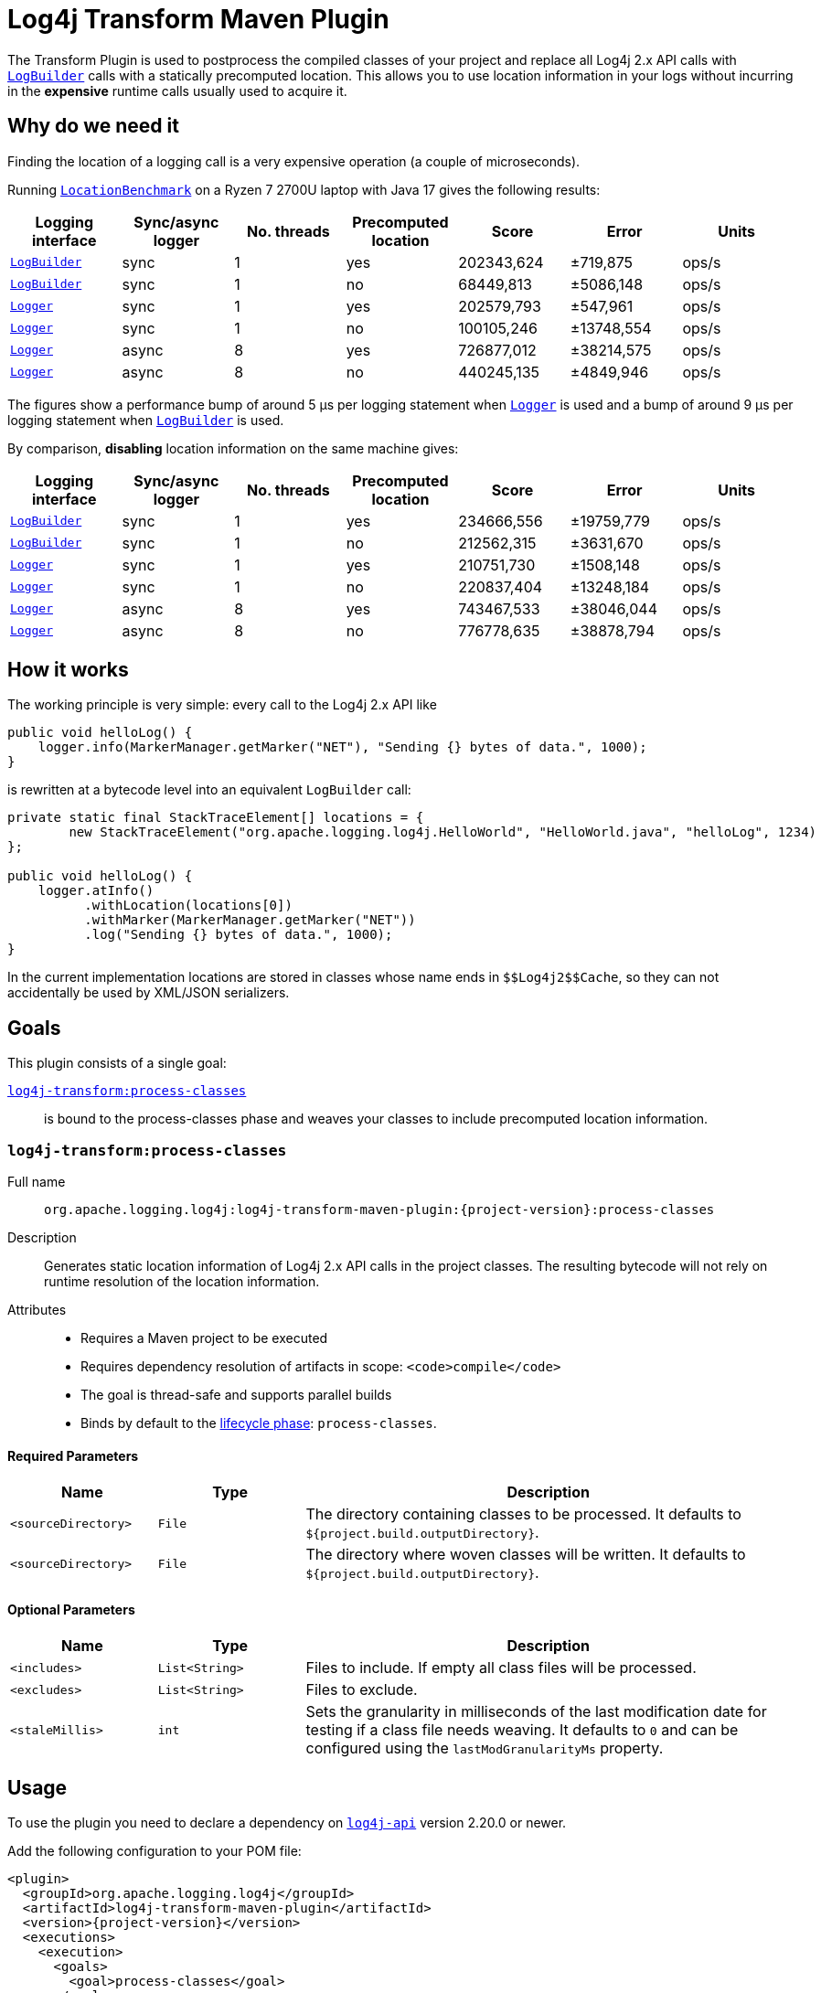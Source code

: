 ////
    Licensed to the Apache Software Foundation (ASF) under one or more
    contributor license agreements.  See the NOTICE file distributed with
    this work for additional information regarding copyright ownership.
    The ASF licenses this file to You under the Apache License, Version 2.0
    (the "License"); you may not use this file except in compliance with
    the License.  You may obtain a copy of the License at

    http://www.apache.org/licenses/LICENSE-2.0

    Unless required by applicable law or agreed to in writing, software
    distributed under the License is distributed on an "AS IS" BASIS,
    WITHOUT WARRANTIES OR CONDITIONS OF ANY KIND, either express or implied.
    See the License for the specific language governing permissions and
    limitations under the License.
////

= Log4j Transform Maven Plugin

The Transform Plugin is used to postprocess the compiled classes of your project and replace all Log4j 2.x API calls with https://logging.apache.org/log4j/2.x/log4j-api/apidocs/org/apache/logging/log4j/LogBuilder.html[`LogBuilder`] calls with a statically precomputed location.
This allows you to use location information in your logs without incurring in the *expensive* runtime calls usually used to acquire it.

[#why]
== Why do we need it

Finding the location of a logging call is a very expensive operation (a couple of microseconds).

Running xref:../log4j-transform-perf/src/main/java/org/apache/logging/log4j/transform/perf/LocationBenchmark.java[`LocationBenchmark`] on a Ryzen 7 2700U laptop with Java 17 gives the following results:

[cols="1,1,1,1,1,1,1"]
|===
|Logging interface|Sync/async logger|No. threads|Precomputed location|Score|Error|Units

|https://logging.apache.org/log4j/2.x/log4j-api/apidocs/org/apache/logging/log4j/LogBuilder.html[`LogBuilder`]
|sync
|1
|yes
|202343,624
|±719,875
|ops/s

|https://logging.apache.org/log4j/2.x/log4j-api/apidocs/org/apache/logging/log4j/LogBuilder.html[`LogBuilder`]
|sync
|1
|no
|68449,813
|±5086,148
|ops/s

|https://logging.apache.org/log4j/2.x/log4j-api/apidocs/org/apache/logging/log4j/Logger.html[`Logger`]
|sync
|1
|yes
|202579,793
|±547,961
|ops/s

|https://logging.apache.org/log4j/2.x/log4j-api/apidocs/org/apache/logging/log4j/Logger.html[`Logger`]
|sync
|1
|no
|100105,246
|±13748,554
|ops/s

|https://logging.apache.org/log4j/2.x/log4j-api/apidocs/org/apache/logging/log4j/Logger.html[`Logger`]
|async
|8
|yes
|726877,012
|±38214,575
|ops/s

|https://logging.apache.org/log4j/2.x/log4j-api/apidocs/org/apache/logging/log4j/Logger.html[`Logger`]
|async
|8
|no
|440245,135
|±4849,946
|ops/s

|===

The figures show a performance bump of around 5 µs per logging statement when
https://logging.apache.org/log4j/2.x/log4j-api/apidocs/org/apache/logging/log4j/Logger.html[`Logger`]
is used and a bump of around 9 µs per logging statement when
https://logging.apache.org/log4j/2.x/log4j-api/apidocs/org/apache/logging/log4j/LogBuilder.html[`LogBuilder`]
is used.

By comparison, *disabling* location information on the same machine gives:

[cols="1,1,1,1,1,1,1"]
|===
|Logging interface|Sync/async logger|No. threads|Precomputed location|Score|Error|Units

|https://logging.apache.org/log4j/2.x/log4j-api/apidocs/org/apache/logging/log4j/LogBuilder.html[`LogBuilder`]
|sync
|1
|yes
|234666,556
|±19759,779
|ops/s

|https://logging.apache.org/log4j/2.x/log4j-api/apidocs/org/apache/logging/log4j/LogBuilder.html[`LogBuilder`]
|sync
|1
|no
|212562,315
|±3631,670
|ops/s

|https://logging.apache.org/log4j/2.x/log4j-api/apidocs/org/apache/logging/log4j/Logger.html[`Logger`]
|sync
|1
|yes
|210751,730
|±1508,148
|ops/s

|https://logging.apache.org/log4j/2.x/log4j-api/apidocs/org/apache/logging/log4j/Logger.html[`Logger`]
|sync
|1
|no
|220837,404
|±13248,184
|ops/s

|https://logging.apache.org/log4j/2.x/log4j-api/apidocs/org/apache/logging/log4j/Logger.html[`Logger`]
|async
|8
|yes
|743467,533
|±38046,044
|ops/s

|https://logging.apache.org/log4j/2.x/log4j-api/apidocs/org/apache/logging/log4j/Logger.html[`Logger`]
|async
|8
|no
|776778,635
|±38878,794
|ops/s

|===

[#how]
== How it works

The working principle is very simple: every call to the Log4j 2.x API like
[source,java]
----
public void helloLog() {
    logger.info(MarkerManager.getMarker("NET"), "Sending {} bytes of data.", 1000);
}
----
is rewritten at a bytecode level into an equivalent `LogBuilder` call:
[source,java]
----
private static final StackTraceElement[] locations = {
        new StackTraceElement("org.apache.logging.log4j.HelloWorld", "HelloWorld.java", "helloLog", 1234)
};

public void helloLog() {
    logger.atInfo()
          .withLocation(locations[0])
          .withMarker(MarkerManager.getMarker("NET"))
          .log("Sending {} bytes of data.", 1000);
}
----

In the current implementation locations are stored in classes whose name ends in `+++$$Log4j2$$Cache+++`, so they can not accidentally be used by XML/JSON serializers.

[#goals]
== Goals

This plugin consists of a single goal:

xref:#process-classes[`log4j-transform:process-classes`]::
is bound to the process-classes phase and weaves your classes to include precomputed location information.

[#process-classes]
=== `log4j-transform:process-classes`

Full name::

`org.apache.logging.log4j:log4j-transform-maven-plugin:{project-version}:process-classes`

Description::

Generates static location information of Log4j 2.x API calls in the project classes.
The resulting bytecode will not rely on runtime resolution of the location information.

Attributes::

* Requires a Maven project to be executed
* Requires dependency resolution of artifacts in scope: `<code>compile</code>`
* The goal is thread-safe and supports parallel builds
* Binds by default to the http://maven.apache.org/ref/current/maven-core/lifecycles.html[lifecycle phase]: `process-classes`.

[#process-classes-required-parameters]
==== Required Parameters

[cols="3,3,10"]
|===
|Name|Type|Description

|`<sourceDirectory>`
|`File`
| The directory containing classes to be processed.
It defaults to `${project.build.outputDirectory}`.

|`<sourceDirectory>`
|`File`
| The directory where woven classes will be written.
It defaults to `${project.build.outputDirectory}`.
|===

[#process-classes-optional-parameters]
==== Optional Parameters

[cols="3,3,10"]
|===
|Name|Type|Description

|`<includes>`
|`List<String>`
| Files to include. If empty all class files will be processed.

|`<excludes>`
|`List<String>`
| Files to exclude.

|`<staleMillis>`
|`int`
| Sets the granularity in milliseconds of the last modification date for testing if a class file needs weaving.
It defaults to `0` and can be configured using the `lastModGranularityMs` property.
|===

[#usage]
== Usage

To use the plugin you need to declare a dependency on https://central.sonatype.com/artifact/org.apache.logging.log4j/log4j-api/2.20.0[`log4j-api`] version 2.20.0 or newer.

Add the following configuration to your POM file:

[source,xml,subs="+attributes"]
----
<plugin>
  <groupId>org.apache.logging.log4j</groupId>
  <artifactId>log4j-transform-maven-plugin</artifactId>
  <version>{project-version}</version>
  <executions>
    <execution>
      <goals>
        <goal>process-classes</goal>
      </goals>
    </execution>
  </executions>
</plugin>
----
